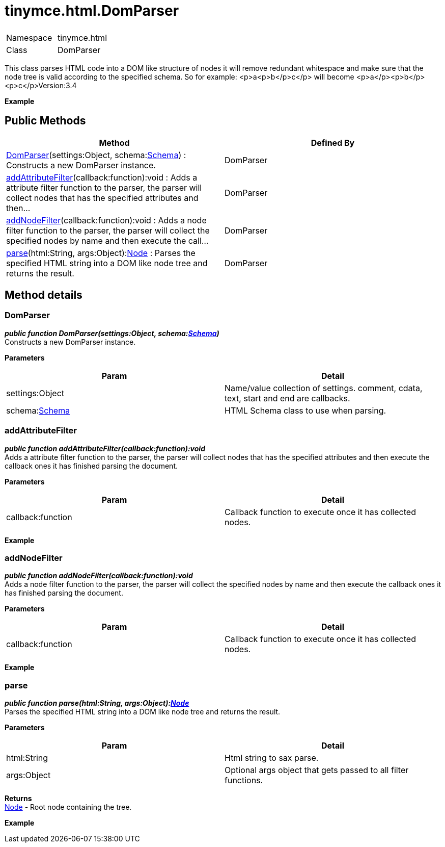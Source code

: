 :rootDir: ./../../
:partialsDir: {rootDir}partials/
= tinymce.html.DomParser

|===
|  |

| Namespace
| tinymce.html

| Class
| DomParser
|===

This class parses HTML code into a DOM like structure of nodes it will remove redundant whitespace and make sure that the node tree is valid according to the specified schema. So for example: <p>a<p>b</p>c</p> will become <p>a</p><p>b</p><p>c</p>Version:3.4

*Example*

[[public-methods]]
== Public Methods
anchor:publicmethods[historical anchor]

|===
| Method | Defined By

| <<domparser,DomParser>>(settings:Object, schema:xref:api/html/class_tinymce.html.Schema.adoc[Schema]) : Constructs a new DomParser instance.
| DomParser

| <<addattributefilter,addAttributeFilter>>(callback:function):void : Adds a attribute filter function to the parser, the parser will collect nodes that has the specified attributes and then...
| DomParser

| <<addnodefilter,addNodeFilter>>(callback:function):void : Adds a node filter function to the parser, the parser will collect the specified nodes by name and then execute the call...
| DomParser

| <<parse,parse>>(html:String, args:Object):xref:api/html/class_tinymce.html.Node.adoc[Node] : Parses the specified HTML string into a DOM like node tree and returns the result.
| DomParser
|===

[[method-details]]
== Method details
anchor:methoddetails[historical anchor]

[[domparser]]
=== DomParser

*_public function DomParser(settings:Object, schema:xref:api/html/class_tinymce.html.Schema.adoc[Schema])_* +
Constructs a new DomParser instance.

*Parameters*

|===
| Param | Detail

| settings:Object
| Name/value collection of settings. comment, cdata, text, start and end are callbacks.

| schema:xref:api/html/class_tinymce.html.Schema.adoc[Schema]
| HTML Schema class to use when parsing.
|===

[[addattributefilter]]
=== addAttributeFilter

*_public function addAttributeFilter(callback:function):void_* +
Adds a attribute filter function to the parser, the parser will collect nodes that has the specified attributes and then execute the callback ones it has finished parsing the document.

*Parameters*

|===
| Param | Detail

| callback:function
| Callback function to execute once it has collected nodes.
|===

*Example*

[[addnodefilter]]
=== addNodeFilter

*_public function addNodeFilter(callback:function):void_* +
Adds a node filter function to the parser, the parser will collect the specified nodes by name and then execute the callback ones it has finished parsing the document.

*Parameters*

|===
| Param | Detail

| callback:function
| Callback function to execute once it has collected nodes.
|===

*Example*

[[parse]]
=== parse

*_public function parse(html:String, args:Object):xref:api/html/class_tinymce.html.Node.adoc[Node]_* +
Parses the specified HTML string into a DOM like node tree and returns the result.

*Parameters*

|===
| Param | Detail

| html:String
| Html string to sax parse.

| args:Object
| Optional args object that gets passed to all filter functions.
|===

*Returns* +
xref:api/html/class_tinymce.html.Node.adoc[Node] - Root node containing the tree.

*Example*
